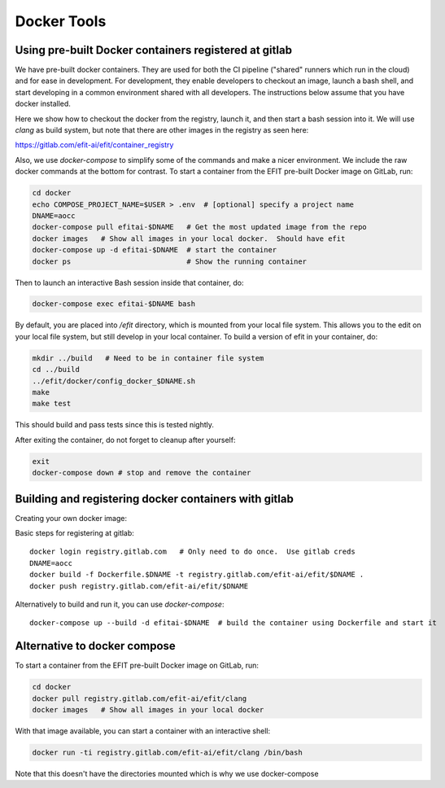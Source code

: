 Docker Tools
===============

Using pre-built Docker containers registered at gitlab
-------------------------------------------------------------

We have pre-built docker containers.  They are used for both the CI pipeline
("shared" runners which run in the cloud) and for ease in development.  For
development, they enable developers to checkout an image, launch a bash shell,
and start developing in a common environment shared with all developers.  The
instructions below assume that you have docker installed. 

Here we show how to checkout the docker from the registry, launch it, and then
start a bash session into it.  We will use `clang` as build system, but note
that there are other images in the registry as seen here:

https://gitlab.com/efit-ai/efit/container_registry


Also, we use `docker-compose` to simplify some of the commands and make a nicer
environment.  We include the raw docker commands at the bottom for contrast.
To start a container from the EFIT pre-built Docker image on GitLab, run:

.. code:: bash

    cd docker
    echo COMPOSE_PROJECT_NAME=$USER > .env  # [optional] specify a project name
    DNAME=aocc
    docker-compose pull efitai-$DNAME   # Get the most updated image from the repo
    docker images   # Show all images in your local docker.  Should have efit
    docker-compose up -d efitai-$DNAME  # start the container 
    docker ps                           # Show the running container

Then to launch an interactive Bash session inside that container, do:

.. code:: bash

    docker-compose exec efitai-$DNAME bash

By default, you are placed into `/efit` directory, which is mounted from your
local file system.  This allows you to the edit on your local file system, but
still develop in your local container.  To build a version of efit in your
container, do:
  
.. code:: bash

    mkdir ../build   # Need to be in container file system
    cd ../build
    ../efit/docker/config_docker_$DNAME.sh
    make
    make test

This should build and pass tests since this is tested nightly.

After exiting the container, do not forget to cleanup after yourself:

.. code:: bash

    exit
    docker-compose down # stop and remove the container

Building and registering docker containers with gitlab
-------------------------------------------------------------

Creating your own docker image::


Basic steps for registering at gitlab::

    docker login registry.gitlab.com   # Only need to do once.  Use gitlab creds
    DNAME=aocc
    docker build -f Dockerfile.$DNAME -t registry.gitlab.com/efit-ai/efit/$DNAME .
    docker push registry.gitlab.com/efit-ai/efit/$DNAME

Alternatively to build and run it, you can use `docker-compose`::

    docker-compose up --build -d efitai-$DNAME  # build the container using Dockerfile and start it

Alternative to docker compose
-----------------------------


To start a container from the EFIT pre-built Docker image on GitLab, run:

.. code:: bash

    cd docker
    docker pull registry.gitlab.com/efit-ai/efit/clang
    docker images   # Show all images in your local docker

With that image available, you can start a container with an interactive shell:

.. code:: bash

    docker run -ti registry.gitlab.com/efit-ai/efit/clang /bin/bash


Note that this doesn't have the directories mounted which is why we use
docker-compose

